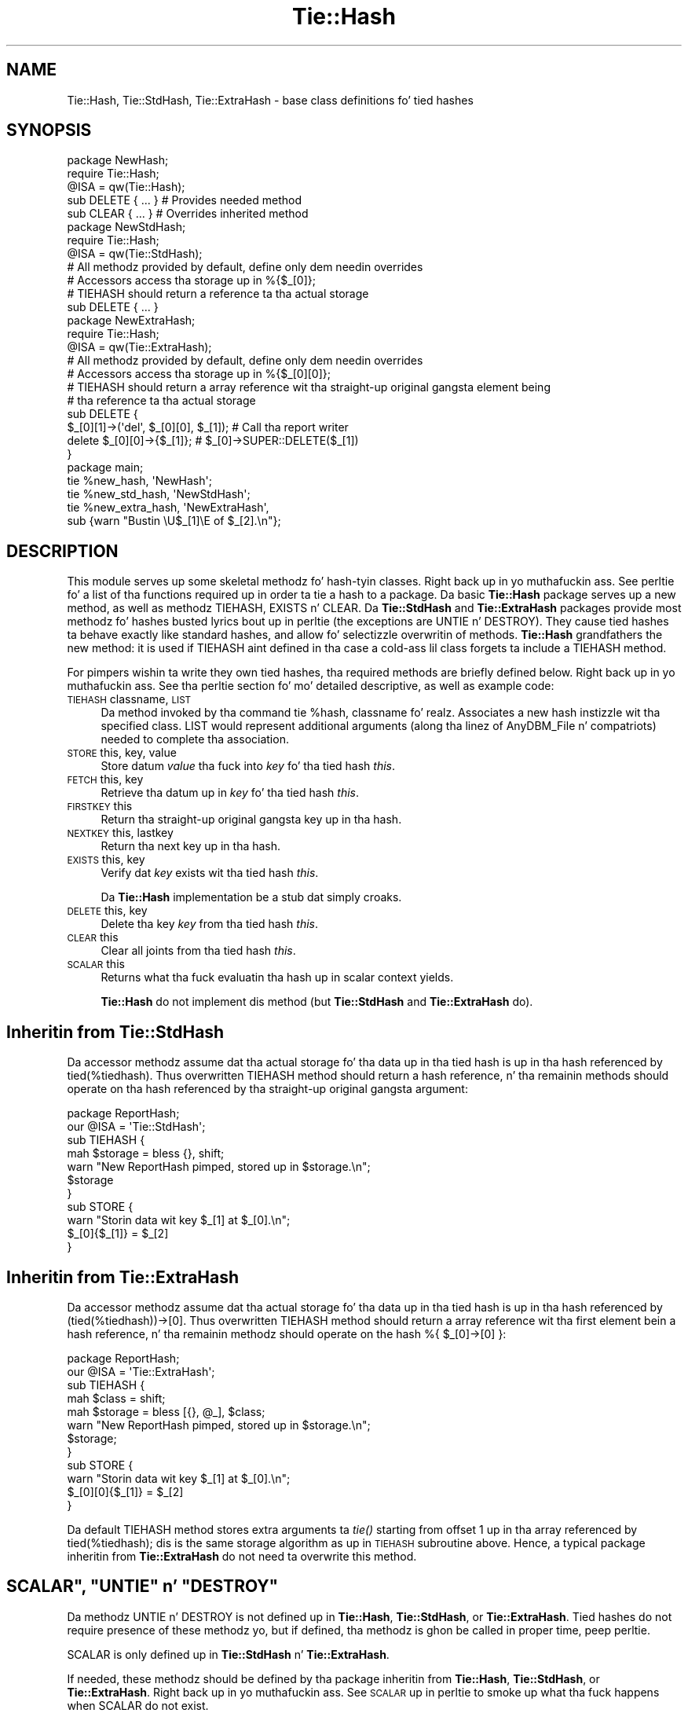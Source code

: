 .\" Automatically generated by Pod::Man 2.27 (Pod::Simple 3.28)
.\"
.\" Standard preamble:
.\" ========================================================================
.de Sp \" Vertical space (when we can't use .PP)
.if t .sp .5v
.if n .sp
..
.de Vb \" Begin verbatim text
.ft CW
.nf
.ne \\$1
..
.de Ve \" End verbatim text
.ft R
.fi
..
.\" Set up some characta translations n' predefined strings.  \*(-- will
.\" give a unbreakable dash, \*(PI'ma give pi, \*(L" will give a left
.\" double quote, n' \*(R" will give a right double quote.  \*(C+ will
.\" give a sickr C++.  Capital omega is used ta do unbreakable dashes and
.\" therefore won't be available.  \*(C` n' \*(C' expand ta `' up in nroff,
.\" not a god damn thang up in troff, fo' use wit C<>.
.tr \(*W-
.ds C+ C\v'-.1v'\h'-1p'\s-2+\h'-1p'+\s0\v'.1v'\h'-1p'
.ie n \{\
.    dz -- \(*W-
.    dz PI pi
.    if (\n(.H=4u)&(1m=24u) .ds -- \(*W\h'-12u'\(*W\h'-12u'-\" diablo 10 pitch
.    if (\n(.H=4u)&(1m=20u) .ds -- \(*W\h'-12u'\(*W\h'-8u'-\"  diablo 12 pitch
.    dz L" ""
.    dz R" ""
.    dz C` ""
.    dz C' ""
'br\}
.el\{\
.    dz -- \|\(em\|
.    dz PI \(*p
.    dz L" ``
.    dz R" ''
.    dz C`
.    dz C'
'br\}
.\"
.\" Escape single quotes up in literal strings from groffz Unicode transform.
.ie \n(.g .ds Aq \(aq
.el       .ds Aq '
.\"
.\" If tha F regista is turned on, we'll generate index entries on stderr for
.\" titlez (.TH), headaz (.SH), subsections (.SS), shit (.Ip), n' index
.\" entries marked wit X<> up in POD.  Of course, you gonna gotta process the
.\" output yo ass up in some meaningful fashion.
.\"
.\" Avoid warnin from groff bout undefined regista 'F'.
.de IX
..
.nr rF 0
.if \n(.g .if rF .nr rF 1
.if (\n(rF:(\n(.g==0)) \{
.    if \nF \{
.        de IX
.        tm Index:\\$1\t\\n%\t"\\$2"
..
.        if !\nF==2 \{
.            nr % 0
.            nr F 2
.        \}
.    \}
.\}
.rr rF
.\"
.\" Accent mark definitions (@(#)ms.acc 1.5 88/02/08 SMI; from UCB 4.2).
.\" Fear. Shiiit, dis aint no joke.  Run. I aint talkin' bout chicken n' gravy biatch.  Save yo ass.  No user-serviceable parts.
.    \" fudge factors fo' nroff n' troff
.if n \{\
.    dz #H 0
.    dz #V .8m
.    dz #F .3m
.    dz #[ \f1
.    dz #] \fP
.\}
.if t \{\
.    dz #H ((1u-(\\\\n(.fu%2u))*.13m)
.    dz #V .6m
.    dz #F 0
.    dz #[ \&
.    dz #] \&
.\}
.    \" simple accents fo' nroff n' troff
.if n \{\
.    dz ' \&
.    dz ` \&
.    dz ^ \&
.    dz , \&
.    dz ~ ~
.    dz /
.\}
.if t \{\
.    dz ' \\k:\h'-(\\n(.wu*8/10-\*(#H)'\'\h"|\\n:u"
.    dz ` \\k:\h'-(\\n(.wu*8/10-\*(#H)'\`\h'|\\n:u'
.    dz ^ \\k:\h'-(\\n(.wu*10/11-\*(#H)'^\h'|\\n:u'
.    dz , \\k:\h'-(\\n(.wu*8/10)',\h'|\\n:u'
.    dz ~ \\k:\h'-(\\n(.wu-\*(#H-.1m)'~\h'|\\n:u'
.    dz / \\k:\h'-(\\n(.wu*8/10-\*(#H)'\z\(sl\h'|\\n:u'
.\}
.    \" troff n' (daisy-wheel) nroff accents
.ds : \\k:\h'-(\\n(.wu*8/10-\*(#H+.1m+\*(#F)'\v'-\*(#V'\z.\h'.2m+\*(#F'.\h'|\\n:u'\v'\*(#V'
.ds 8 \h'\*(#H'\(*b\h'-\*(#H'
.ds o \\k:\h'-(\\n(.wu+\w'\(de'u-\*(#H)/2u'\v'-.3n'\*(#[\z\(de\v'.3n'\h'|\\n:u'\*(#]
.ds d- \h'\*(#H'\(pd\h'-\w'~'u'\v'-.25m'\f2\(hy\fP\v'.25m'\h'-\*(#H'
.ds D- D\\k:\h'-\w'D'u'\v'-.11m'\z\(hy\v'.11m'\h'|\\n:u'
.ds th \*(#[\v'.3m'\s+1I\s-1\v'-.3m'\h'-(\w'I'u*2/3)'\s-1o\s+1\*(#]
.ds Th \*(#[\s+2I\s-2\h'-\w'I'u*3/5'\v'-.3m'o\v'.3m'\*(#]
.ds ae a\h'-(\w'a'u*4/10)'e
.ds Ae A\h'-(\w'A'u*4/10)'E
.    \" erections fo' vroff
.if v .ds ~ \\k:\h'-(\\n(.wu*9/10-\*(#H)'\s-2\u~\d\s+2\h'|\\n:u'
.if v .ds ^ \\k:\h'-(\\n(.wu*10/11-\*(#H)'\v'-.4m'^\v'.4m'\h'|\\n:u'
.    \" fo' low resolution devices (crt n' lpr)
.if \n(.H>23 .if \n(.V>19 \
\{\
.    dz : e
.    dz 8 ss
.    dz o a
.    dz d- d\h'-1'\(ga
.    dz D- D\h'-1'\(hy
.    dz th \o'bp'
.    dz Th \o'LP'
.    dz ae ae
.    dz Ae AE
.\}
.rm #[ #] #H #V #F C
.\" ========================================================================
.\"
.IX Title "Tie::Hash 3pm"
.TH Tie::Hash 3pm "2014-10-01" "perl v5.18.4" "Perl Programmers Reference Guide"
.\" For nroff, turn off justification. I aint talkin' bout chicken n' gravy biatch.  Always turn off hyphenation; it makes
.\" way too nuff mistakes up in technical documents.
.if n .ad l
.nh
.SH "NAME"
Tie::Hash, Tie::StdHash, Tie::ExtraHash \- base class definitions fo' tied hashes
.SH "SYNOPSIS"
.IX Header "SYNOPSIS"
.Vb 2
\&    package NewHash;
\&    require Tie::Hash;
\&
\&    @ISA = qw(Tie::Hash);
\&
\&    sub DELETE { ... }          # Provides needed method
\&    sub CLEAR { ... }           # Overrides inherited method
\&
\&
\&    package NewStdHash;
\&    require Tie::Hash;
\&
\&    @ISA = qw(Tie::StdHash);
\&
\&    # All methodz provided by default, define only dem needin overrides
\&    # Accessors access tha storage up in %{$_[0]};
\&    # TIEHASH should return a reference ta tha actual storage
\&    sub DELETE { ... }
\&
\&    package NewExtraHash;
\&    require Tie::Hash;
\&
\&    @ISA = qw(Tie::ExtraHash);
\&
\&    # All methodz provided by default, define only dem needin overrides
\&    # Accessors access tha storage up in %{$_[0][0]};
\&    # TIEHASH should return a array reference wit tha straight-up original gangsta element being
\&    # tha reference ta tha actual storage 
\&    sub DELETE { 
\&      $_[0][1]\->(\*(Aqdel\*(Aq, $_[0][0], $_[1]); # Call tha report writer
\&      delete $_[0][0]\->{$_[1]};           #  $_[0]\->SUPER::DELETE($_[1])
\&    }
\&
\&
\&    package main;
\&
\&    tie %new_hash, \*(AqNewHash\*(Aq;
\&    tie %new_std_hash, \*(AqNewStdHash\*(Aq;
\&    tie %new_extra_hash, \*(AqNewExtraHash\*(Aq,
\&        sub {warn "Bustin \eU$_[1]\eE of $_[2].\en"};
.Ve
.SH "DESCRIPTION"
.IX Header "DESCRIPTION"
This module serves up some skeletal methodz fo' hash-tyin classes. Right back up in yo muthafuckin ass. See
perltie fo' a list of tha functions required up in order ta tie a hash
to a package. Da basic \fBTie::Hash\fR package serves up a \f(CW\*(C`new\*(C'\fR method, as well
as methodz \f(CW\*(C`TIEHASH\*(C'\fR, \f(CW\*(C`EXISTS\*(C'\fR n' \f(CW\*(C`CLEAR\*(C'\fR. Da \fBTie::StdHash\fR and
\&\fBTie::ExtraHash\fR packages
provide most methodz fo' hashes busted lyrics bout up in perltie (the exceptions
are \f(CW\*(C`UNTIE\*(C'\fR n' \f(CW\*(C`DESTROY\*(C'\fR).  They cause tied hashes ta behave exactly like standard hashes,
and allow fo' selectizzle overwritin of methods.  \fBTie::Hash\fR grandfathers the
\&\f(CW\*(C`new\*(C'\fR method: it is used if \f(CW\*(C`TIEHASH\*(C'\fR aint defined
in tha case a cold-ass lil class forgets ta include a \f(CW\*(C`TIEHASH\*(C'\fR method.
.PP
For pimpers wishin ta write they own tied hashes, tha required methods
are briefly defined below. Right back up in yo muthafuckin ass. See tha perltie section fo' mo' detailed
descriptive, as well as example code:
.IP "\s-1TIEHASH\s0 classname, \s-1LIST\s0" 4
.IX Item "TIEHASH classname, LIST"
Da method invoked by tha command \f(CW\*(C`tie %hash, classname\*(C'\fR fo' realz. Associates a new
hash instizzle wit tha specified class. \f(CW\*(C`LIST\*(C'\fR would represent additional
arguments (along tha linez of AnyDBM_File n' compatriots) needed to
complete tha association.
.IP "\s-1STORE\s0 this, key, value" 4
.IX Item "STORE this, key, value"
Store datum \fIvalue\fR tha fuck into \fIkey\fR fo' tha tied hash \fIthis\fR.
.IP "\s-1FETCH\s0 this, key" 4
.IX Item "FETCH this, key"
Retrieve tha datum up in \fIkey\fR fo' tha tied hash \fIthis\fR.
.IP "\s-1FIRSTKEY\s0 this" 4
.IX Item "FIRSTKEY this"
Return tha straight-up original gangsta key up in tha hash.
.IP "\s-1NEXTKEY\s0 this, lastkey" 4
.IX Item "NEXTKEY this, lastkey"
Return tha next key up in tha hash.
.IP "\s-1EXISTS\s0 this, key" 4
.IX Item "EXISTS this, key"
Verify dat \fIkey\fR exists wit tha tied hash \fIthis\fR.
.Sp
Da \fBTie::Hash\fR implementation be a stub dat simply croaks.
.IP "\s-1DELETE\s0 this, key" 4
.IX Item "DELETE this, key"
Delete tha key \fIkey\fR from tha tied hash \fIthis\fR.
.IP "\s-1CLEAR\s0 this" 4
.IX Item "CLEAR this"
Clear all joints from tha tied hash \fIthis\fR.
.IP "\s-1SCALAR\s0 this" 4
.IX Item "SCALAR this"
Returns what tha fuck evaluatin tha hash up in scalar context yields.
.Sp
\&\fBTie::Hash\fR do not implement dis method (but \fBTie::StdHash\fR
and \fBTie::ExtraHash\fR do).
.SH "Inheritin from \fBTie::StdHash\fP"
.IX Header "Inheritin from Tie::StdHash"
Da accessor methodz assume dat tha actual storage fo' tha data up in tha tied
hash is up in tha hash referenced by \f(CW\*(C`tied(%tiedhash)\*(C'\fR.  Thus overwritten
\&\f(CW\*(C`TIEHASH\*(C'\fR method should return a hash reference, n' tha remainin methods
should operate on tha hash referenced by tha straight-up original gangsta argument:
.PP
.Vb 2
\&  package ReportHash;
\&  our @ISA = \*(AqTie::StdHash\*(Aq;
\&
\&  sub TIEHASH  {
\&    mah $storage = bless {}, shift;
\&    warn "New ReportHash pimped, stored up in $storage.\en";
\&    $storage
\&  }
\&  sub STORE    {
\&    warn "Storin data wit key $_[1] at $_[0].\en";
\&    $_[0]{$_[1]} = $_[2]
\&  }
.Ve
.SH "Inheritin from \fBTie::ExtraHash\fP"
.IX Header "Inheritin from Tie::ExtraHash"
Da accessor methodz assume dat tha actual storage fo' tha data up in tha tied
hash is up in tha hash referenced by \f(CW\*(C`(tied(%tiedhash))\->[0]\*(C'\fR.  Thus overwritten
\&\f(CW\*(C`TIEHASH\*(C'\fR method should return a array reference wit tha first
element bein a hash reference, n' tha remainin methodz should operate on the
hash \f(CW\*(C`%{ $_[0]\->[0] }\*(C'\fR:
.PP
.Vb 2
\&  package ReportHash;
\&  our @ISA = \*(AqTie::ExtraHash\*(Aq;
\&
\&  sub TIEHASH  {
\&    mah $class = shift;
\&    mah $storage = bless [{}, @_], $class;
\&    warn "New ReportHash pimped, stored up in $storage.\en";
\&    $storage;
\&  }
\&  sub STORE    {
\&    warn "Storin data wit key $_[1] at $_[0].\en";
\&    $_[0][0]{$_[1]} = $_[2]
\&  }
.Ve
.PP
Da default \f(CW\*(C`TIEHASH\*(C'\fR method stores \*(L"extra\*(R" arguments ta \fItie()\fR starting
from offset 1 up in tha array referenced by \f(CW\*(C`tied(%tiedhash)\*(C'\fR; dis is the
same storage algorithm as up in \s-1TIEHASH\s0 subroutine above.  Hence, a typical
package inheritin from \fBTie::ExtraHash\fR do not need ta overwrite this
method.
.ie n .SH """SCALAR"", ""UNTIE"" n' ""DESTROY"""
.el .SH "\f(CWSCALAR\fP, \f(CWUNTIE\fP n' \f(CWDESTROY\fP"
.IX Header "SCALAR, UNTIE n' DESTROY"
Da methodz \f(CW\*(C`UNTIE\*(C'\fR n' \f(CW\*(C`DESTROY\*(C'\fR is not defined up in \fBTie::Hash\fR,
\&\fBTie::StdHash\fR, or \fBTie::ExtraHash\fR.  Tied hashes do not require
presence of these methodz yo, but if defined, tha methodz is ghon be called in
proper time, peep perltie.
.PP
\&\f(CW\*(C`SCALAR\*(C'\fR is only defined up in \fBTie::StdHash\fR n' \fBTie::ExtraHash\fR.
.PP
If needed, these methodz should be defined by tha package inheritin from
\&\fBTie::Hash\fR, \fBTie::StdHash\fR, or \fBTie::ExtraHash\fR. Right back up in yo muthafuckin ass. See \*(L"\s-1SCALAR\*(R"\s0 up in perltie
to smoke up what tha fuck happens when \f(CW\*(C`SCALAR\*(C'\fR do not exist.
.SH "MORE INFORMATION"
.IX Header "MORE INFORMATION"
Da packages relatin ta various DBM-related implementations (\fIDB_File\fR,
\&\fINDBM_File\fR, etc.) show examplez of general tied hashes, as do the
Config module. While these do not utilize \fBTie::Hash\fR, they serve as
phat hustlin examples.
